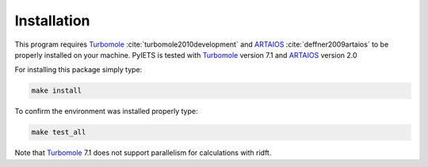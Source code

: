 .. _installation-label:

Installation
============
This program requires Turbomole_ :cite:`turbomole2010development` and ARTAIOS_ :cite:`deffner2009artaios` to be properly installed on your machine.
PyIETS is tested with Turbomole_ version 7.1 and ARTAIOS_ version 2.0

For installing this package simply type:

.. code-block:: bash

   make install

To confirm the environment was installed properly type:

.. code-block:: bash

   make test_all

Note that Turbomole_ 7.1 does not support parallelism for calculations with ridft.

.. _Turbomole: http://www.turbomole.com/
.. _ARTAIOS: https://www.chemie.uni-hamburg.de/institute/ac/arbeitsgruppen/herrmann/software/artaios.html 
